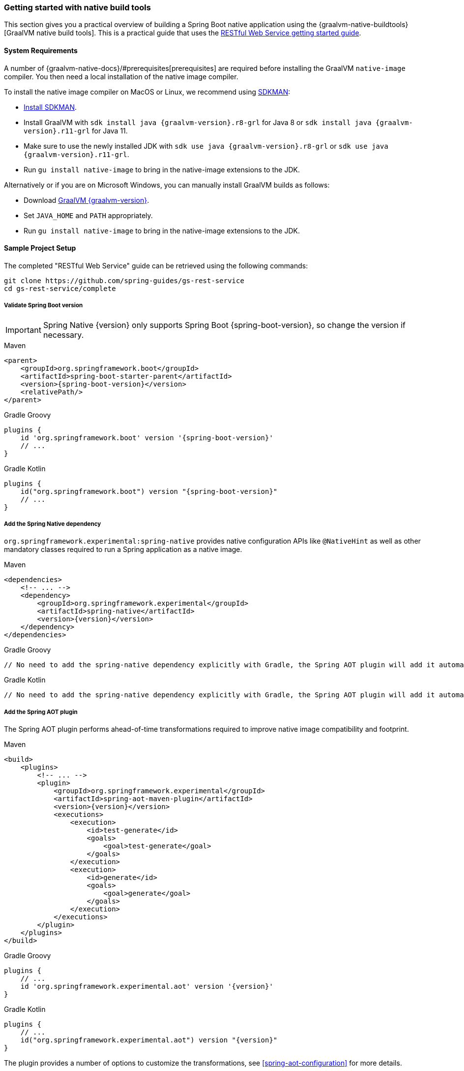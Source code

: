 [[getting-started-native-build-tools]]
=== Getting started with native build tools

This section gives you a practical overview of building a Spring Boot native application using the {graalvm-native-buildtools}[GraalVM native build tools].
This is a practical guide that uses the https://spring.io/guides/gs/rest-service/[RESTful Web Service getting started guide].

[[getting-started-native-image-system-requirements]]
==== System Requirements

A number of {graalvm-native-docs}/#prerequisites[prerequisites] are required before installing the GraalVM `native-image` compiler.
You then need a local installation of the native image compiler.

To install the native image compiler on MacOS or Linux, we recommend using https://sdkman.io/[SDKMAN]:

* https://sdkman.io/install[Install SDKMAN].
* Install GraalVM with `sdk install java {graalvm-version}.r8-grl` for Java 8 or `sdk install java {graalvm-version}.r11-grl` for Java 11.
* Make sure to use the newly installed JDK with `sdk use java {graalvm-version}.r8-grl` or `sdk use java {graalvm-version}.r11-grl`.
* Run `gu install native-image` to bring in the native-image extensions to the JDK.

Alternatively or if you are on Microsoft Windows, you can manually install GraalVM builds as follows:

* Download https://www.graalvm.org/downloads/[GraalVM {graalvm-version}].
* Set `JAVA_HOME` and `PATH` appropriately.
* Run `gu install native-image` to bring in the native-image extensions to the JDK.

==== Sample Project Setup

The completed "RESTful Web Service" guide can be retrieved using the following commands:


[source,bash]
----
git clone https://github.com/spring-guides/gs-rest-service
cd gs-rest-service/complete
----


===== Validate Spring Boot version

IMPORTANT: Spring Native {version} only supports Spring Boot {spring-boot-version}, so change the version if necessary.

[source,xml,subs="attributes,verbatim",role="primary"]
.Maven
----
<parent>
    <groupId>org.springframework.boot</groupId>
    <artifactId>spring-boot-starter-parent</artifactId>
    <version>{spring-boot-version}</version>
    <relativePath/>
</parent>
----
[source,groovy,subs="attributes,verbatim",role="secondary"]
.Gradle Groovy
----
plugins {
    id 'org.springframework.boot' version '{spring-boot-version}'
    // ...
}
----
[source,Kotlin,subs="attributes,verbatim",role="secondary"]
.Gradle Kotlin
----
plugins {
    id("org.springframework.boot") version "{spring-boot-version}"
    // ...
}
----


===== Add the Spring Native dependency

`org.springframework.experimental:spring-native` provides native configuration APIs like `@NativeHint` as well as other mandatory classes required to run a Spring application as a native image.


[source,xml,subs="attributes,verbatim",role="primary"]
.Maven
----
<dependencies>
    <!-- ... -->
    <dependency>
        <groupId>org.springframework.experimental</groupId>
        <artifactId>spring-native</artifactId>
        <version>{version}</version>
    </dependency>
</dependencies>
----
[source,groovy,subs="attributes,verbatim",role="secondary"]
.Gradle Groovy
----
// No need to add the spring-native dependency explicitly with Gradle, the Spring AOT plugin will add it automatically.
----
[source,Kotlin,subs="attributes,verbatim",role="secondary"]
.Gradle Kotlin
----
// No need to add the spring-native dependency explicitly with Gradle, the Spring AOT plugin will add it automatically.
----


===== Add the Spring AOT plugin

The Spring AOT plugin performs ahead-of-time transformations required to improve native image compatibility and footprint.


[source,xml,subs="attributes,verbatim",role="primary"]
.Maven
----
<build>
    <plugins>
        <!-- ... -->
        <plugin>
            <groupId>org.springframework.experimental</groupId>
            <artifactId>spring-aot-maven-plugin</artifactId>
            <version>{version}</version>
            <executions>
                <execution>
                    <id>test-generate</id>
                    <goals>
                        <goal>test-generate</goal>
                    </goals>
                </execution>
                <execution>
                    <id>generate</id>
                    <goals>
                        <goal>generate</goal>
                    </goals>
                </execution>
            </executions>
        </plugin>
    </plugins>
</build>
----
[source,subs="attributes,verbatim",role="secondary"]
.Gradle Groovy
----
plugins {
    // ...
    id 'org.springframework.experimental.aot' version '{version}'
}
----
[source,Kotlin,subs="attributes,verbatim",role="secondary"]
.Gradle Kotlin
----
plugins {
    // ...
    id("org.springframework.experimental.aot") version "{version}"
}
----


The plugin provides a number of options to customize the transformations, see <<spring-aot-configuration>> for more details.

===== Add the native build tools plugin

GraalVM provides {graalvm-native-buildtools}[Gradle and Maven plugins] to invoke the native image compiler from your build.
The following example adds a `native` profile that triggers the plugin during the `package` phase:


[source,xml,subs="attributes,verbatim",role="primary"]
.Maven
----
<profiles>
        <profile>
            <id>native</id>
            <build>
                <plugins>
                    <plugin>
                        <groupId>org.graalvm.buildtools</groupId>
                        <artifactId>native-maven-plugin</artifactId>
                        <version>{graalvm-native-buildtools-version}</version>
                        <executions>
                            <execution>
                                <id>test-native</id>
                                <goals>
                                    <goal>test</goal>
                                </goals>
                                <phase>test</phase>
                            </execution>
                            <execution>
                                <id>build-native</id>
                                <goals>
                                    <goal>build</goal>
                                </goals>
                                <phase>package</phase>
                            </execution>
                        </executions>
                        <configuration>
                            <!-- ... -->
                        </configuration>
                    </plugin>
                    <!-- Avoid a clash between Spring Boot repackaging and native-maven-plugin -->
                    <plugin>
                        <groupId>org.springframework.boot</groupId>
                        <artifactId>spring-boot-maven-plugin</artifactId>
                        <configuration>
                            <classifier>exec</classifier>
                        </configuration>
                    </plugin>
                </plugins>
            </build>
        </profile>
    </profiles>
----
[source,subs="attributes,verbatim",role="secondary"]
.Gradle Groovy
----
plugins {
    // ...
    id 'org.graalvm.buildtools.native' version '{graalvm-native-buildtools-version}'
}
----
[source,Kotlin,subs="attributes,verbatim",role="secondary"]
.Gradle Kotlin
----
plugins {
    // ...
    id("org.graalvm.buildtools.native") version "{graalvm-native-buildtools-version}"
}
----


===== Maven Repository

Configure your build to include the {spring-native-repo} repository for the `spring-native` dependency, and the Maven Central one with Gradle for the native build tools one as follows:


[source,xml,subs="attributes,verbatim",role="primary"]
.Maven
----
<repositories>
    <!-- ... -->
    <repository>
        <id>spring-{spring-native-repo}</id>
        <name>Spring {spring-native-repo}</name>
        <url>https://repo.spring.io/{spring-native-repo}</url>
    </repository>
</repositories>
----
[source,subs="attributes,verbatim",role="secondary"]
.Gradle Groovy
----
repositories {
    // ...
    mavenCentral()
    maven { url 'https://repo.spring.io/{spring-native-repo}' }
}
----
[source,Kotlin,subs="attributes,verbatim",role="secondary"]
.Gradle Kotlin
----
repositories {
    // ...
    mavenCentral()
    maven { url = uri("https://repo.spring.io/{spring-native-repo}") }
}
----


Same thing for the plugins:


[source,xml,subs="attributes,verbatim",role="primary"]
.Maven
----
<pluginRepositories>
    <!-- ... -->
    <pluginRepository>
        <id>spring-{spring-native-repo}</id>
        <name>Spring {spring-native-repo}</name>
        <url>https://repo.spring.io/{spring-native-repo}</url>
    </pluginRepository>
</pluginRepositories>
----
[source,subs="attributes,verbatim",role="secondary"]
.Gradle Groovy
----
pluginManagement {
    repositories {
        // ...
        mavenCentral()
        maven { url 'https://repo.spring.io/{spring-native-repo}' }
    }
}
----
[source,Kotlin,subs="attributes,verbatim",role="secondary"]
.Gradle Kotlin
----
pluginManagement {
    repositories {
        // ...
        mavenCentral()
        maven { url = uri("https://repo.spring.io/{spring-native-repo}") }
    }
}
----


==== Build the native application

The native application can be built as follows:

[source,bash,role="primary"]
.Maven
----
$ mvn -Pnative -DskipTests package
----
[source,bash,role="secondary"]
.Gradle Groovy
----
$ gradle nativeBuild
----
[source,bash,role="secondary"]
.Gradle Kotlin
----
$ gradle nativeBuild
----

NOTE: During the native compilation, you will see a lot of `WARNING: Could not register reflection metadata` messages. They are expected and will be removed in a future version, see https://github.com/spring-projects-experimental/spring-native/issues/502#issuecomment-786933142[#502] for more details.

IMPORTANT: On Windows make sure to use x64 Native Tools Command Prompt as recommended in the {graalvm-native-docs}/#prerequisites[GraalVM native-image prerequisites].

This command creates a native executable containing your Spring Boot application in the `target` directory.

==== Run the native application

To run your application, invoke the following:


[source,bash]
----
$ target/gs-rest-service
----


The startup time should be less than `100ms`, compared to the roughly `1500ms` when starting the application on the JVM.

Now that the service is up, visit `http://localhost:8080/greeting`, where you should see:


[source,json]
----
{"id":1,"content":"Hello, World!"}
----

==== Test the native application

The native application can be tested as follows:

[source,bash,role="primary"]
.Maven
----
$ mvn -Pnative test
----
[source,bash,role="secondary"]
.Gradle Groovy
----
$ gradle nativeTest
----
[source,bash,role="secondary"]
.Gradle Kotlin
----
$ gradle nativeTest
----

You can find more details about the native build tools https://github.com/graalvm/native-build-tools[here].




